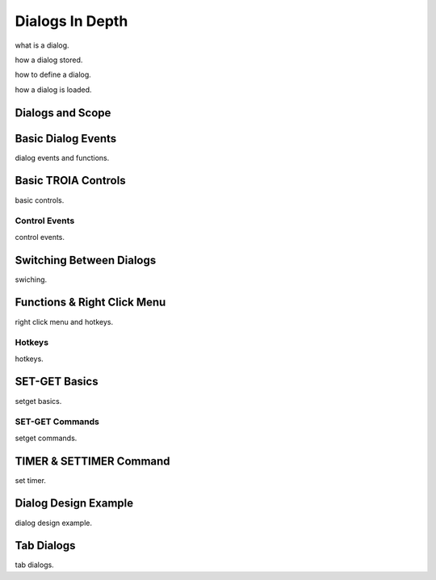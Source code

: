 

=======================
Dialogs In Depth
=======================

what is a dialog.

how a dialog stored.

how to define a dialog.

how a dialog is loaded.


Dialogs and Scope
-----------------


Basic Dialog Events
-------------------

dialog events and functions.


Basic TROIA Controls
----------------------

basic controls.

Control Events
==============
control events.


Switching Between Dialogs
-------------------------
swiching.


Functions & Right Click Menu
----------------------------
right click menu and hotkeys.

Hotkeys
=======
hotkeys.

SET-GET Basics
---------------

setget basics.

SET-GET Commands
====================
setget commands.


TIMER & SETTIMER Command
-------------------------

set timer.

Dialog Design Example
----------------------

dialog design example.

Tab Dialogs
------------

tab dialogs.